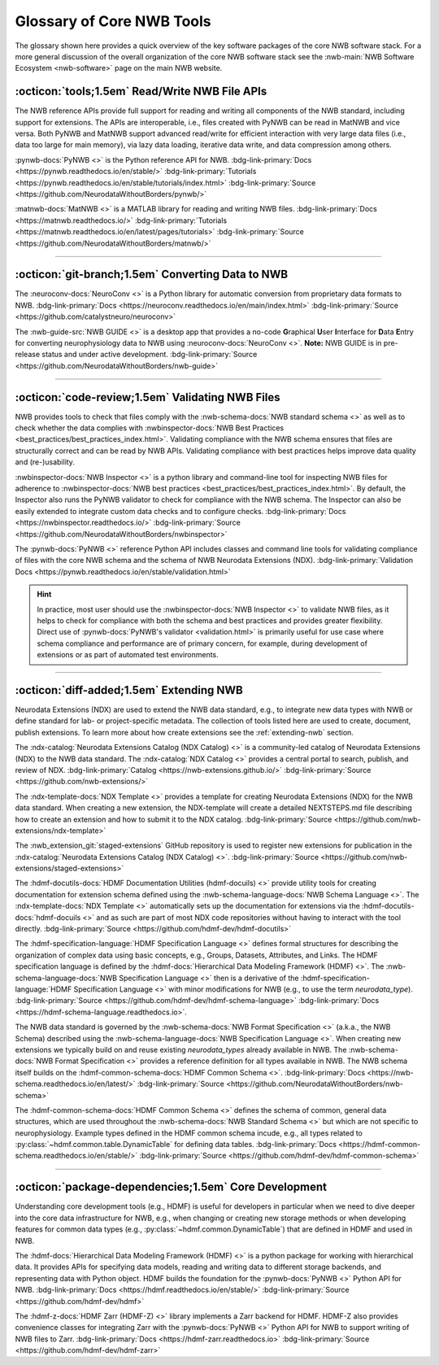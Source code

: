 .. _core-tools-home:

**************************
Glossary of Core NWB Tools
**************************

The glossary shown here provides a quick overview of the key software packages of the core NWB software stack. For a more general discussion of the overall organization of the core NWB software stack see the :nwb-main:`NWB Software Ecosystem <nwb-software>` page on the main NWB website.


:octicon:`tools;1.5em` Read/Write NWB File APIs
-----------------------------------------------

The NWB reference APIs provide full support for reading and writing all components of the NWB standard, including support for extensions. The APIs are interoperable, i.e., files created with PyNWB can be read in MatNWB and vice versa. Both PyNWB and MatNWB support advanced read/write for efficient interaction with very large data files (i.e., data too large for main memory), via lazy data loading, iterative data write, and data compression among others.

.. image:: figures/pynwb_logo_framed.png
    :class: align-left, no-scaled-link
    :width: 100

:pynwb-docs:`PyNWB <>` is the Python reference API for NWB. :bdg-link-primary:`Docs <https://pynwb.readthedocs.io/en/stable/>` :bdg-link-primary:`Tutorials <https://pynwb.readthedocs.io/en/stable/tutorials/index.html>` :bdg-link-primary:`Source <https://github.com/NeurodataWithoutBorders/pynwb/>`


.. raw:: html

    <br/>
    <br/>
    <br/>
    <br/>
    <br/>

.. image:: figures/matnwb_logo_framed.png
    :class: align-left, no-scaled-link
    :width: 100

:matnwb-docs:`MatNWB <>` is a MATLAB library for reading and writing NWB files. :bdg-link-primary:`Docs <https://matnwb.readthedocs.io/>` :bdg-link-primary:`Tutorials <https://matnwb.readthedocs.io/en/latest/pages/tutorials>`  :bdg-link-primary:`Source <https://github.com/NeurodataWithoutBorders/matnwb/>`

.. raw:: html

    <br/>


---------------------

.. raw:: html

    <br/


:octicon:`git-branch;1.5em` Converting Data to NWB
--------------------------------------------------

.. image:: figures/nwbconversiontools_logo_framed.png
    :class: align-left, no-scaled-link
    :width: 100

The :neuroconv-docs:`NeuroConv <>` is a Python library for automatic conversion from proprietary data formats
to NWB.
:bdg-link-primary:`Docs <https://neuroconv.readthedocs.io/en/main/index.html>` :bdg-link-primary:`Source <https://github.com/catalystneuro/neuroconv>`

.. raw:: html

    <br/>
    <br/>
    <br/>

.. image:: figures/guide_logo_framed.png
    :class: align-left, no-scaled-link
    :width: 100

The :nwb-guide-src:`NWB GUIDE <>` is a desktop app that provides a no-code **G**\ raphical **U**\ ser **I**\ nterface for **D**\ ata **E**\ ntry for converting neurophysiology data to NWB using :neuroconv-docs:`NeuroConv <>`. **Note:** NWB GUIDE is in pre-release status and under active development. :bdg-link-primary:`Source <https://github.com/NeurodataWithoutBorders/nwb-guide>`


.. raw:: html

    <br/>

---------------------

.. raw:: html

    <br/>

:octicon:`code-review;1.5em` Validating NWB Files
-------------------------------------------------

NWB provides tools to check that files comply with the :nwb-schema-docs:`NWB standard schema <>` as well as to check whether the data complies with :nwbinspector-docs:`NWB Best Practices <best_practices/best_practices_index.html>`. Validating compliance with the NWB schema ensures that files are structurally correct and can be read by NWB APIs. Validating compliance with best practices helps improve data quality and (re-)usability.

.. image:: figures/nwbinspector_logo_framed.png
    :class: align-left, no-scaled-link
    :width: 100

:nwbinspector-docs:`NWB Inspector <>` is a python library and command-line tool for inspecting NWB files for adherence to :nwbinspector-docs:`NWB best practices <best_practices/best_practices_index.html>`. By default, the Inspector also runs the PyNWB validator to check for compliance with the NWB schema. The Inspector can also be easily extended to integrate custom data checks and to configure checks. :bdg-link-primary:`Docs <https://nwbinspector.readthedocs.io/>` :bdg-link-primary:`Source <https://github.com/NeurodataWithoutBorders/nwbinspector>`


.. image:: figures/pynwb_logo_framed.png
    :class: align-left, no-scaled-link
    :width: 100

The :pynwb-docs:`PyNWB <>` reference Python API includes classes and command line tools for validating compliance of files with the core NWB schema and the schema of NWB Neurodata Extensions (NDX). :bdg-link-primary:`Validation Docs <https://pynwb.readthedocs.io/en/stable/validation.html>`


.. hint::

    In practice, most user should use the :nwbinspector-docs:`NWB Inspector <>` to validate NWB files, as it helps to check for compliance with both the schema and best practices and provides greater flexibility. Direct use of :pynwb-docs:`PyNWB's validator <validation.html>` is primarily useful for use case where schema compliance and performance are of primary concern, for example, during development of extensions or as part of automated test environments.


---------------------

.. raw:: html

    <br/

:octicon:`diff-added;1.5em` Extending NWB
-----------------------------------------

Neurodata Extensions (NDX) are used to extend the NWB data standard, e.g., to integrate new data types with NWB or define standard for lab- or project-specific metadata. The collection of tools listed here are used to create, document, publish extensions. To learn more about how create extensions see the :ref:`extending-nwb` section.

.. image:: figures/ndxcatalog_logo_framed.png
    :class: align-left, no-scaled-link
    :width: 100

The :ndx-catalog:`Neurodata Extensions Catalog (NDX Catalog) <>` is a community-led catalog of Neurodata Extensions (NDX) to the NWB data standard. The :ndx-catalog:`NDX Catalog <>` provides a central portal to search, publish, and review of NDX. :bdg-link-primary:`Catalog <https://nwb-extensions.github.io/>` :bdg-link-primary:`Source <https://github.com/nwb-extensions/>`

.. raw:: html

    <br/>

.. image:: figures/ndxtemplate_logo_framed.png
    :class: align-left, no-scaled-link
    :width: 100

The :ndx-template-docs:`NDX Template <>`  provides a template for creating Neurodata Extensions (NDX) for the NWB data standard. When creating a new extension, the NDX-template will create a detailed NEXTSTEPS.md file describing how to create an extension and how to submit it to the NDX catalog. :bdg-link-primary:`Source <https://github.com/nwb-extensions/ndx-template>`

.. raw:: html

    <br/>

.. image:: figures/publishing_ndx_logo_framed.png
    :class: align-left, no-scaled-link
    :width: 100

The :nwb_extension_git:`staged-extensions` GitHub repository is used to register new extensions for publication in the :ndx-catalog:`Neurodata Extensions Catalog (NDX Catalog) <>`. :bdg-link-primary:`Source <https://github.com/nwb-extensions/staged-extensions>`

.. raw:: html

    <br/>
    <br/>
    <br/>


.. image:: figures/documenting_ndx_logo_framed.png
    :class: align-left, no-scaled-link
    :width: 100

The :hdmf-docutils-docs:`HDMF Documentation Utilities (hdmf-docuils) <>` provide utility tools for creating documentation for extension schema defined using the :nwb-schema-language-docs:`NWB Schema Language <>`. The :ndx-template-docs:`NDX Template <>` automatically sets up the documentation for extensions via the :hdmf-docutils-docs:`hdmf-docuils <>` and as such are part of most NDX code repositories without having to interact with the tool directly. :bdg-link-primary:`Source <https://github.com/hdmf-dev/hdmf-docutils>`

.. image:: figures/specification_language_logo_framed.png
    :class: align-left, no-scaled-link
    :width: 100


The :hdmf-specification-language:`HDMF Specification Language <>` defines formal structures for describing the organization of complex data using basic concepts, e.g., Groups, Datasets, Attributes, and Links. The HDMF specification language is defined by the :hdmf-docs:`Hierarchical Data Modeling Framework (HDMF) <>`. The :nwb-schema-language-docs:`NWB Specification Language <>` then is a derivative of the :hdmf-specification-language:`HDMF Specification Language <>` with minor modifications for NWB (e.g., to use the term `neurodata_type`). :bdg-link-primary:`Source <https://github.com/hdmf-dev/hdmf-schema-language>` :bdg-link-primary:`Docs <https://hdmf-schema-language.readthedocs.io>`.


.. image:: figures/nwbschema_logo_framed.png
    :class: align-left, no-scaled-link
    :width: 100

The NWB data standard is governed by the :nwb-schema-docs:`NWB Format Specification <>` (a.k.a., the NWB Schema) described using the :nwb-schema-language-docs:`NWB Specification Language <>`.  When creating new extensions we typically build on and reuse existing *neurodata_types* already available in NWB. The :nwb-schema-docs:`NWB Format Specification <>` provides a reference definition for all types available in NWB. The NWB schema itself builds on the :hdmf-common-schema-docs:`HDMF Common Schema <>`. :bdg-link-primary:`Docs <https://nwb-schema.readthedocs.io/en/latest/>` :bdg-link-primary:`Source <https://github.com/NeurodataWithoutBorders/nwb-schema>`


.. image:: figures/hdmf_common_schema_logo_framed.png
    :class: align-left, no-scaled-link
    :width: 100

The :hdmf-common-schema-docs:`HDMF Common Schema <>` defines the schema of common, general data structures, which are used throughout the :nwb-schema-docs:`NWB Standard Schema <>` but which are not specific to neurophysiology. Example types defined in the HDMF common schema incude, e.g., all types related to :py:class:`~hdmf.common.table.DynamicTable` for defining data tables. :bdg-link-primary:`Docs <https://hdmf-common-schema.readthedocs.io/en/stable/>` :bdg-link-primary:`Source <https://github.com/hdmf-dev/hdmf-common-schema>`

---------------------

.. raw:: html

    <br/

:octicon:`package-dependencies;1.5em` Core Development
------------------------------------------------------

Understanding core development tools (e.g., HDMF) is useful for developers in particular when we need to dive deeper into the core data infrastructure for NWB, e.g., when changing or creating new storage methods or when developing features for common data types (e.g., :py:class:`~hdmf.common.DynamicTable`) that are defined in HDMF and used in NWB.

.. image:: figures/hdmf_logo_framed.png
    :class: align-left, no-scaled-link
    :width: 100

The :hdmf-docs:`Hierarchical Data Modeling Framework (HDMF) <>` is a python package for working with hierarchical data. It provides APIs for specifying data models, reading and writing data to different storage backends, and representing data with Python object. HDMF builds the foundation for the :pynwb-docs:`PyNWB <>` Python API for NWB. :bdg-link-primary:`Docs <https://hdmf.readthedocs.io/en/stable/>` :bdg-link-primary:`Source <https://github.com/hdmf-dev/hdmf>`


.. image:: figures/hdmf_zarr_logo_framed.png
    :class: align-left, no-scaled-link
    :width: 100

The :hdmf-z-docs:`HDMF Zarr (HDMF-Z) <>` library implements a Zarr backend for HDMF. HDMF-Z also provides convenience classes for integrating Zarr with the :pynwb-docs:`PyNWB <>` Python API for NWB to support writing of NWB files to Zarr. :bdg-link-primary:`Docs <https://hdmf-zarr.readthedocs.io>` :bdg-link-primary:`Source <https://github.com/hdmf-dev/hdmf-zarr>`
